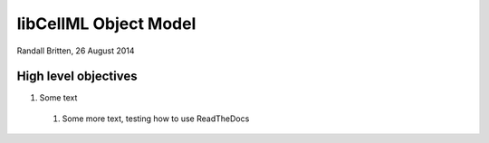 .. _libcellmlObjectModel:

libCellML Object Model
=================

Randall Britten, 26 August 2014



High level objectives
---------------------

#. Some text

  #. Some more text, testing how to use ReadTheDocs


